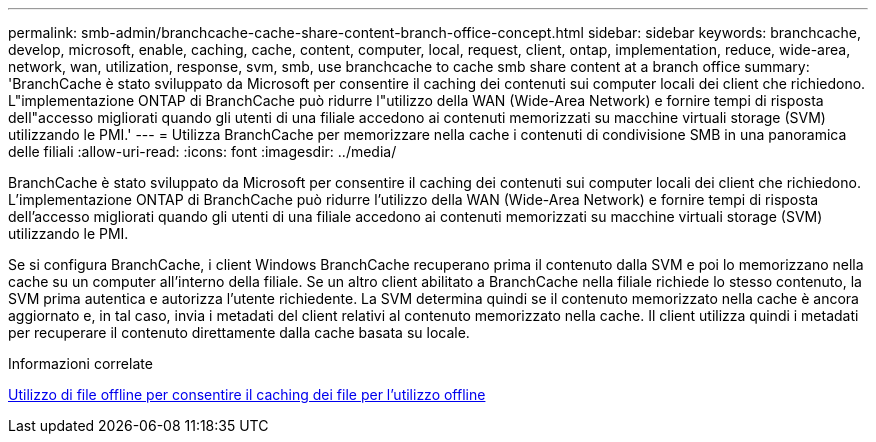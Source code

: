---
permalink: smb-admin/branchcache-cache-share-content-branch-office-concept.html 
sidebar: sidebar 
keywords: branchcache, develop, microsoft, enable, caching, cache, content, computer, local, request, client, ontap, implementation, reduce, wide-area, network, wan, utilization, response, svm, smb, use branchcache to cache smb share content at a branch office 
summary: 'BranchCache è stato sviluppato da Microsoft per consentire il caching dei contenuti sui computer locali dei client che richiedono. L"implementazione ONTAP di BranchCache può ridurre l"utilizzo della WAN (Wide-Area Network) e fornire tempi di risposta dell"accesso migliorati quando gli utenti di una filiale accedono ai contenuti memorizzati su macchine virtuali storage (SVM) utilizzando le PMI.' 
---
= Utilizza BranchCache per memorizzare nella cache i contenuti di condivisione SMB in una panoramica delle filiali
:allow-uri-read: 
:icons: font
:imagesdir: ../media/


[role="lead"]
BranchCache è stato sviluppato da Microsoft per consentire il caching dei contenuti sui computer locali dei client che richiedono. L'implementazione ONTAP di BranchCache può ridurre l'utilizzo della WAN (Wide-Area Network) e fornire tempi di risposta dell'accesso migliorati quando gli utenti di una filiale accedono ai contenuti memorizzati su macchine virtuali storage (SVM) utilizzando le PMI.

Se si configura BranchCache, i client Windows BranchCache recuperano prima il contenuto dalla SVM e poi lo memorizzano nella cache su un computer all'interno della filiale. Se un altro client abilitato a BranchCache nella filiale richiede lo stesso contenuto, la SVM prima autentica e autorizza l'utente richiedente. La SVM determina quindi se il contenuto memorizzato nella cache è ancora aggiornato e, in tal caso, invia i metadati del client relativi al contenuto memorizzato nella cache. Il client utilizza quindi i metadati per recuperare il contenuto direttamente dalla cache basata su locale.

.Informazioni correlate
xref:offline-files-allow-caching-concept.adoc[Utilizzo di file offline per consentire il caching dei file per l'utilizzo offline]
